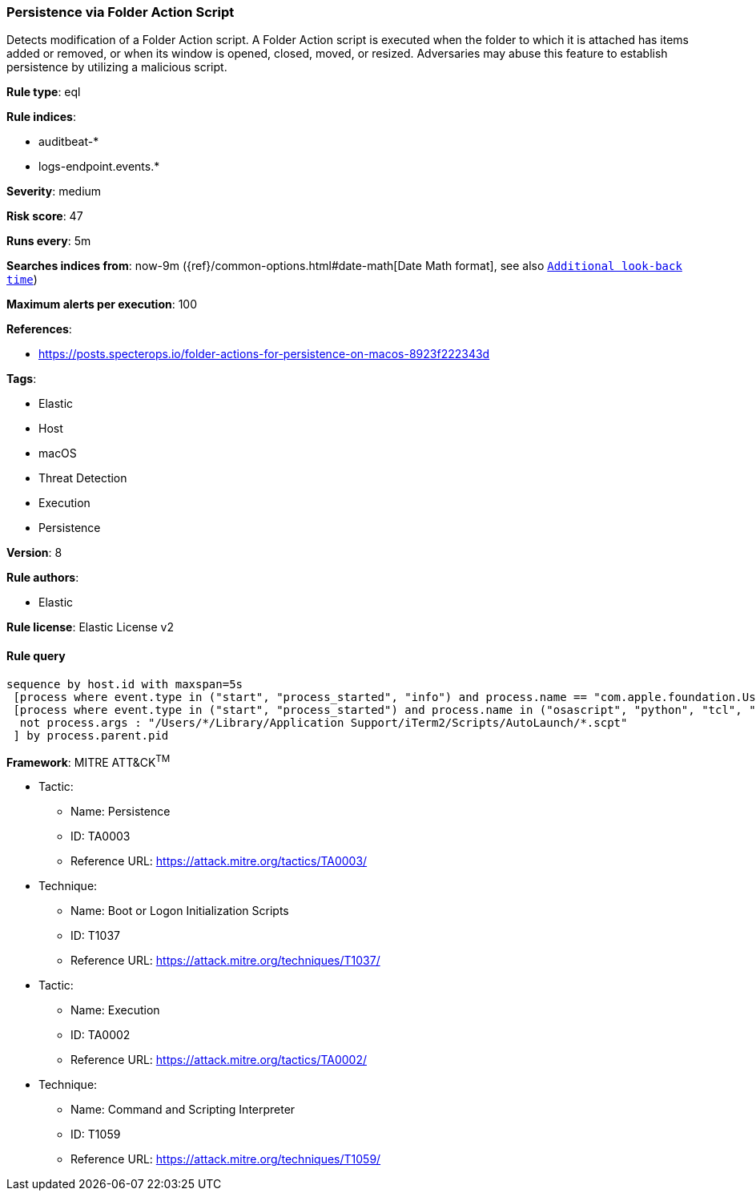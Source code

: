 [[prebuilt-rule-7-16-4-persistence-via-folder-action-script]]
=== Persistence via Folder Action Script

Detects modification of a Folder Action script. A Folder Action script is executed when the folder to which it is attached has items added or removed, or when its window is opened, closed, moved, or resized. Adversaries may abuse this feature to establish persistence by utilizing a malicious script.

*Rule type*: eql

*Rule indices*: 

* auditbeat-*
* logs-endpoint.events.*

*Severity*: medium

*Risk score*: 47

*Runs every*: 5m

*Searches indices from*: now-9m ({ref}/common-options.html#date-math[Date Math format], see also <<rule-schedule, `Additional look-back time`>>)

*Maximum alerts per execution*: 100

*References*: 

* https://posts.specterops.io/folder-actions-for-persistence-on-macos-8923f222343d

*Tags*: 

* Elastic
* Host
* macOS
* Threat Detection
* Execution
* Persistence

*Version*: 8

*Rule authors*: 

* Elastic

*Rule license*: Elastic License v2


==== Rule query


[source, js]
----------------------------------
sequence by host.id with maxspan=5s
 [process where event.type in ("start", "process_started", "info") and process.name == "com.apple.foundation.UserScriptService"] by process.pid
 [process where event.type in ("start", "process_started") and process.name in ("osascript", "python", "tcl", "node", "perl", "ruby", "php", "bash", "csh", "zsh", "sh") and
  not process.args : "/Users/*/Library/Application Support/iTerm2/Scripts/AutoLaunch/*.scpt"
 ] by process.parent.pid

----------------------------------

*Framework*: MITRE ATT&CK^TM^

* Tactic:
** Name: Persistence
** ID: TA0003
** Reference URL: https://attack.mitre.org/tactics/TA0003/
* Technique:
** Name: Boot or Logon Initialization Scripts
** ID: T1037
** Reference URL: https://attack.mitre.org/techniques/T1037/
* Tactic:
** Name: Execution
** ID: TA0002
** Reference URL: https://attack.mitre.org/tactics/TA0002/
* Technique:
** Name: Command and Scripting Interpreter
** ID: T1059
** Reference URL: https://attack.mitre.org/techniques/T1059/
